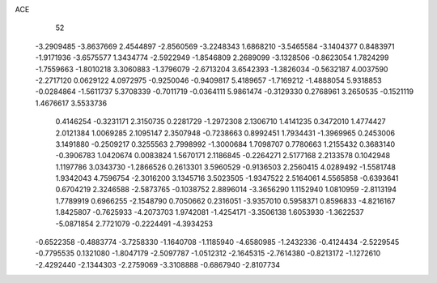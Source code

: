 ACE 
   52
  -3.2909485  -3.8637669   2.4544897  -2.8560569  -3.2248343   1.6868210
  -3.5465584  -3.1404377   0.8483971  -1.9171936  -3.6575577   1.3434774
  -2.5922949  -1.8546809   2.2689099  -3.1328506  -0.8623054   1.7824299
  -1.7559663  -1.8010218   3.3060883  -1.3796079  -2.6713204   3.6542393
  -1.3826034  -0.5632187   4.0037590  -2.2717120   0.0629122   4.0972975
  -0.9250046  -0.9409817   5.4189657  -1.7169212  -1.4888054   5.9318853
  -0.0284864  -1.5611737   5.3708339  -0.7011719  -0.0364111   5.9861474
  -0.3129330   0.2768961   3.2650535  -0.1521119   1.4676617   3.5533736
   0.4146254  -0.3231171   2.3150735   0.2281729  -1.2972308   2.1306710
   1.4141235   0.3472010   1.4774427   2.0121384   1.0069285   2.1095147
   2.3507948  -0.7238663   0.8992451   1.7934431  -1.3969965   0.2453006
   3.1491880  -0.2509217   0.3255563   2.7998992  -1.3000684   1.7098707
   0.7780663   1.2155432   0.3683140  -0.3906783   1.0420674   0.0083824
   1.5670171   2.1186845  -0.2264271   2.5177168   2.2133578   0.1042948
   1.1197786   3.0343730  -1.2866526   0.2613301   3.5960529  -0.9136503
   2.2560415   4.0289492  -1.5581748   1.9342043   4.7596754  -2.3016200
   3.1345716   3.5023505  -1.9347522   2.5164061   4.5565858  -0.6393641
   0.6704219   2.3246588  -2.5873765  -0.1038752   2.8896014  -3.3656290
   1.1152940   1.0810959  -2.8113194   1.7789919   0.6966255  -2.1548790
   0.7050662   0.2316051  -3.9357010   0.5958371   0.8596833  -4.8216167
   1.8425807  -0.7625933  -4.2073703   1.9742081  -1.4254171  -3.3506138
   1.6053930  -1.3622537  -5.0871854   2.7721079  -0.2224491  -4.3934253
  -0.6522358  -0.4883774  -3.7258330  -1.1640708  -1.1185940  -4.6580985
  -1.2432336  -0.4124434  -2.5229545  -0.7795535   0.1321080  -1.8047179
  -2.5097787  -1.0512312  -2.1645315  -2.7614380  -0.8213172  -1.1272610
  -2.4292440  -2.1344303  -2.2759069  -3.3108888  -0.6867940  -2.8107734
